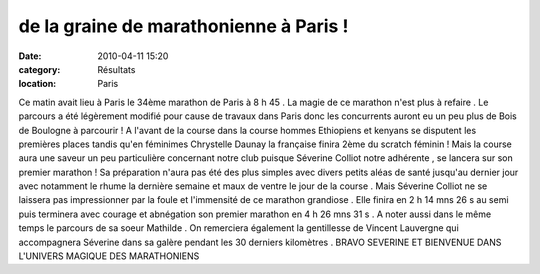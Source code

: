 de la graine de marathonienne à Paris !
=======================================

:date: 2010-04-11 15:20
:category: Résultats
:location: Paris



.. image:: http://assets.acr-dijon.org/severine.JPG

Ce matin avait lieu à Paris le 34ème marathon de Paris à 8 h 45 . La magie de ce marathon n'est plus à refaire . Le parcours a été légèrement modifié pour cause de travaux dans Paris donc les concurrents auront eu un peu plus de Bois de Boulogne à parcourir ! A l'avant de la course dans la course hommes Ethiopiens et kenyans se disputent les premières places tandis qu'en féminimes Chrystelle Daunay la française finira 2ème du scratch féminin ! Mais la course aura une saveur un peu particulière concernant notre club puisque Séverine Colliot notre adhérente , se lancera sur son premier marathon ! Sa préparation n'aura pas été des plus simples avec divers petits aléas de santé jusqu'au dernier jour avec notamment le rhume la dernière semaine et maux de ventre le jour de la course . Mais Séverine Colliot ne se laissera pas impressionner par la foule et l'immensité de ce marathon grandiose . Elle finira en 2 h 14 mns 26 s au semi puis terminera avec courage et abnégation son premier marathon en 4 h 26 mns 31 s . A noter aussi dans le même temps le parcours de sa soeur Mathilde . On remerciera également la gentillesse de Vincent Lauvergne qui accompagnera Séverine dans sa galère pendant les 30 derniers kilomètres . BRAVO SEVERINE ET BIENVENUE DANS L'UNIVERS MAGIQUE DES MARATHONIENS 
